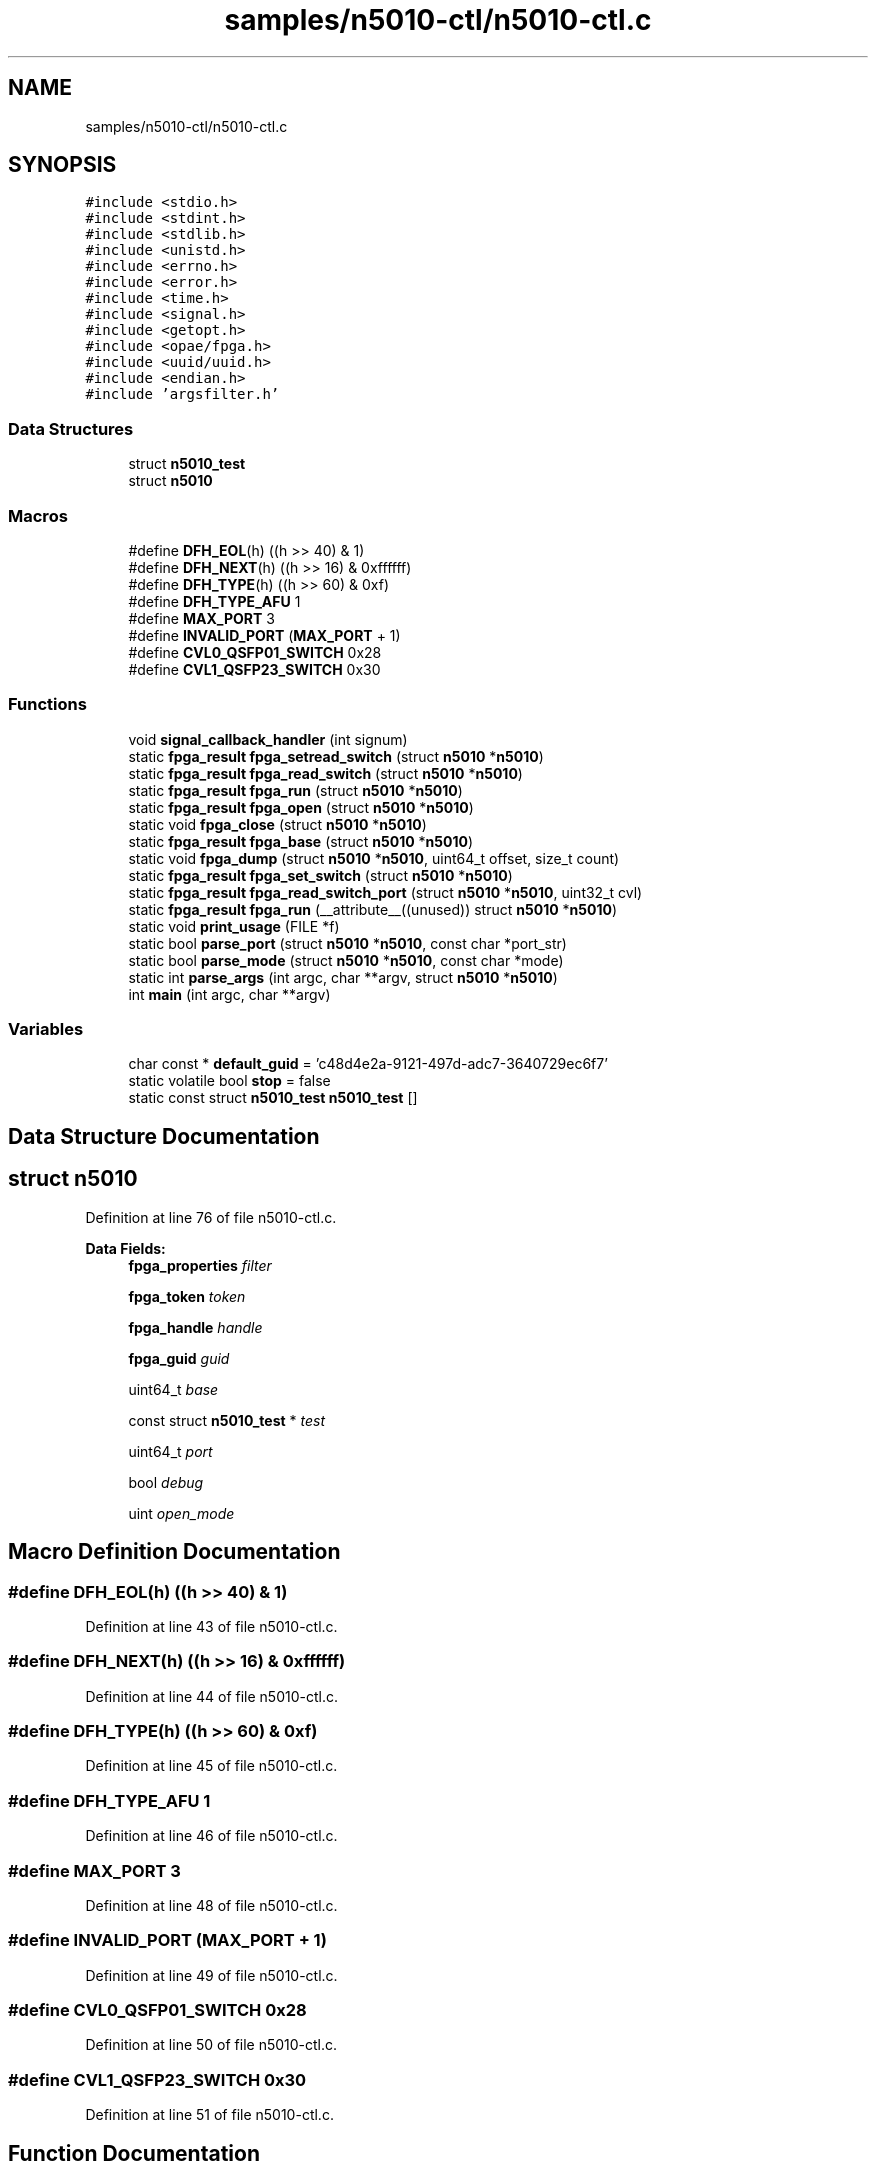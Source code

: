 .TH "samples/n5010-ctl/n5010-ctl.c" 3 "Fri Feb 23 2024" "Version -.." "OPAE C API" \" -*- nroff -*-
.ad l
.nh
.SH NAME
samples/n5010-ctl/n5010-ctl.c
.SH SYNOPSIS
.br
.PP
\fC#include <stdio\&.h>\fP
.br
\fC#include <stdint\&.h>\fP
.br
\fC#include <stdlib\&.h>\fP
.br
\fC#include <unistd\&.h>\fP
.br
\fC#include <errno\&.h>\fP
.br
\fC#include <error\&.h>\fP
.br
\fC#include <time\&.h>\fP
.br
\fC#include <signal\&.h>\fP
.br
\fC#include <getopt\&.h>\fP
.br
\fC#include <opae/fpga\&.h>\fP
.br
\fC#include <uuid/uuid\&.h>\fP
.br
\fC#include <endian\&.h>\fP
.br
\fC#include 'argsfilter\&.h'\fP
.br

.SS "Data Structures"

.in +1c
.ti -1c
.RI "struct \fBn5010_test\fP"
.br
.ti -1c
.RI "struct \fBn5010\fP"
.br
.in -1c
.SS "Macros"

.in +1c
.ti -1c
.RI "#define \fBDFH_EOL\fP(h)   ((h >> 40) & 1)"
.br
.ti -1c
.RI "#define \fBDFH_NEXT\fP(h)   ((h >> 16) & 0xffffff)"
.br
.ti -1c
.RI "#define \fBDFH_TYPE\fP(h)   ((h >> 60) & 0xf)"
.br
.ti -1c
.RI "#define \fBDFH_TYPE_AFU\fP   1"
.br
.ti -1c
.RI "#define \fBMAX_PORT\fP   3"
.br
.ti -1c
.RI "#define \fBINVALID_PORT\fP   (\fBMAX_PORT\fP + 1)"
.br
.ti -1c
.RI "#define \fBCVL0_QSFP01_SWITCH\fP   0x28"
.br
.ti -1c
.RI "#define \fBCVL1_QSFP23_SWITCH\fP   0x30"
.br
.in -1c
.SS "Functions"

.in +1c
.ti -1c
.RI "void \fBsignal_callback_handler\fP (int signum)"
.br
.ti -1c
.RI "static \fBfpga_result\fP \fBfpga_setread_switch\fP (struct \fBn5010\fP *\fBn5010\fP)"
.br
.ti -1c
.RI "static \fBfpga_result\fP \fBfpga_read_switch\fP (struct \fBn5010\fP *\fBn5010\fP)"
.br
.ti -1c
.RI "static \fBfpga_result\fP \fBfpga_run\fP (struct \fBn5010\fP *\fBn5010\fP)"
.br
.ti -1c
.RI "static \fBfpga_result\fP \fBfpga_open\fP (struct \fBn5010\fP *\fBn5010\fP)"
.br
.ti -1c
.RI "static void \fBfpga_close\fP (struct \fBn5010\fP *\fBn5010\fP)"
.br
.ti -1c
.RI "static \fBfpga_result\fP \fBfpga_base\fP (struct \fBn5010\fP *\fBn5010\fP)"
.br
.ti -1c
.RI "static void \fBfpga_dump\fP (struct \fBn5010\fP *\fBn5010\fP, uint64_t offset, size_t count)"
.br
.ti -1c
.RI "static \fBfpga_result\fP \fBfpga_set_switch\fP (struct \fBn5010\fP *\fBn5010\fP)"
.br
.ti -1c
.RI "static \fBfpga_result\fP \fBfpga_read_switch_port\fP (struct \fBn5010\fP *\fBn5010\fP, uint32_t cvl)"
.br
.ti -1c
.RI "static \fBfpga_result\fP \fBfpga_run\fP (__attribute__((unused)) struct \fBn5010\fP *\fBn5010\fP)"
.br
.ti -1c
.RI "static void \fBprint_usage\fP (FILE *f)"
.br
.ti -1c
.RI "static bool \fBparse_port\fP (struct \fBn5010\fP *\fBn5010\fP, const char *port_str)"
.br
.ti -1c
.RI "static bool \fBparse_mode\fP (struct \fBn5010\fP *\fBn5010\fP, const char *mode)"
.br
.ti -1c
.RI "static int \fBparse_args\fP (int argc, char **argv, struct \fBn5010\fP *\fBn5010\fP)"
.br
.ti -1c
.RI "int \fBmain\fP (int argc, char **argv)"
.br
.in -1c
.SS "Variables"

.in +1c
.ti -1c
.RI "char const  * \fBdefault_guid\fP = 'c48d4e2a\-9121\-497d\-adc7\-3640729ec6f7'"
.br
.ti -1c
.RI "static volatile bool \fBstop\fP = false"
.br
.ti -1c
.RI "static const struct \fBn5010_test\fP \fBn5010_test\fP []"
.br
.in -1c
.SH "Data Structure Documentation"
.PP 
.SH "struct n5010"
.PP 
Definition at line 76 of file n5010\-ctl\&.c\&.
.PP
\fBData Fields:\fP
.RS 4
\fBfpga_properties\fP \fIfilter\fP 
.br
.PP
\fBfpga_token\fP \fItoken\fP 
.br
.PP
\fBfpga_handle\fP \fIhandle\fP 
.br
.PP
\fBfpga_guid\fP \fIguid\fP 
.br
.PP
uint64_t \fIbase\fP 
.br
.PP
const struct \fBn5010_test\fP * \fItest\fP 
.br
.PP
uint64_t \fIport\fP 
.br
.PP
bool \fIdebug\fP 
.br
.PP
uint \fIopen_mode\fP 
.br
.PP
.RE
.PP
.SH "Macro Definition Documentation"
.PP 
.SS "#define DFH_EOL(h)   ((h >> 40) & 1)"

.PP
Definition at line 43 of file n5010\-ctl\&.c\&.
.SS "#define DFH_NEXT(h)   ((h >> 16) & 0xffffff)"

.PP
Definition at line 44 of file n5010\-ctl\&.c\&.
.SS "#define DFH_TYPE(h)   ((h >> 60) & 0xf)"

.PP
Definition at line 45 of file n5010\-ctl\&.c\&.
.SS "#define DFH_TYPE_AFU   1"

.PP
Definition at line 46 of file n5010\-ctl\&.c\&.
.SS "#define MAX_PORT   3"

.PP
Definition at line 48 of file n5010\-ctl\&.c\&.
.SS "#define INVALID_PORT   (\fBMAX_PORT\fP + 1)"

.PP
Definition at line 49 of file n5010\-ctl\&.c\&.
.SS "#define CVL0_QSFP01_SWITCH   0x28"

.PP
Definition at line 50 of file n5010\-ctl\&.c\&.
.SS "#define CVL1_QSFP23_SWITCH   0x30"

.PP
Definition at line 51 of file n5010\-ctl\&.c\&.
.SH "Function Documentation"
.PP 
.SS "void signal_callback_handler (int signum)"

.PP
Definition at line 58 of file n5010\-ctl\&.c\&.
.PP
References stop\&.
.PP
Referenced by main()\&.
.SS "static \fBfpga_result\fP fpga_setread_switch (struct \fBn5010\fP * n5010)\fC [static]\fP"

.PP
Definition at line 305 of file n5010\-ctl\&.c\&.
.PP
References fpga_read_switch(), fpga_set_switch(), INVALID_PORT, and n5010::port\&.
.SS "static \fBfpga_result\fP fpga_read_switch (struct \fBn5010\fP * n5010)\fC [static]\fP"

.PP
Definition at line 298 of file n5010\-ctl\&.c\&.
.PP
References fpga_read_switch_port()\&.
.PP
Referenced by fpga_setread_switch()\&.
.SS "static \fBfpga_result\fP fpga_run (struct \fBn5010\fP * n5010)\fC [static]\fP"

.SS "static \fBfpga_result\fP fpga_open (struct \fBn5010\fP * n5010)\fC [static]\fP"

.PP
Definition at line 107 of file n5010\-ctl\&.c\&.
.PP
References n5010::filter, FPGA_ACCELERATOR, FPGA_NOT_FOUND, FPGA_OK, FPGA_OPEN_SHARED, fpgaClose(), fpgaEnumerate(), fpgaErrStr(), fpgaMapMMIO(), fpgaOpen(), fpgaPropertiesSetGUID(), fpgaPropertiesSetObjectType(), n5010::guid, n5010::handle, and n5010::token\&.
.PP
Referenced by main()\&.
.SS "static void fpga_close (struct \fBn5010\fP * n5010)\fC [static]\fP"

.PP
Definition at line 156 of file n5010\-ctl\&.c\&.
.PP
References FPGA_OK, fpgaClose(), fpgaDestroyToken(), fpgaErrStr(), fpgaUnmapMMIO(), n5010::handle, and n5010::token\&.
.PP
Referenced by main()\&.
.SS "static \fBfpga_result\fP fpga_base (struct \fBn5010\fP * n5010)\fC [static]\fP"

.PP
Definition at line 180 of file n5010\-ctl\&.c\&.
.PP
References n5010::base, DFH_EOL, DFH_NEXT, DFH_TYPE, DFH_TYPE_AFU, FPGA_NOT_FOUND, FPGA_OK, fpgaErrStr(), fpgaReadMMIO64(), n5010::guid, and n5010::handle\&.
.PP
Referenced by main()\&.
.SS "static void fpga_dump (struct \fBn5010\fP * n5010, uint64_t offset, size_t count)\fC [static]\fP"

.PP
Definition at line 246 of file n5010\-ctl\&.c\&.
.PP
References n5010::base, n5010::debug, fpgaReadMMIO64(), and n5010::handle\&.
.PP
Referenced by main()\&.
.SS "static \fBfpga_result\fP fpga_set_switch (struct \fBn5010\fP * n5010)\fC [static]\fP"

.PP
Definition at line 263 of file n5010\-ctl\&.c\&.
.PP
References n5010::base, CVL0_QSFP01_SWITCH, CVL1_QSFP23_SWITCH, FPGA_OK, fpgaErrStr(), fpgaWriteMMIO64(), n5010::handle, and n5010::port\&.
.PP
Referenced by fpga_setread_switch()\&.
.SS "static \fBfpga_result\fP fpga_read_switch_port (struct \fBn5010\fP * n5010, uint32_t cvl)\fC [static]\fP"

.PP
Definition at line 285 of file n5010\-ctl\&.c\&.
.PP
References n5010::base, CVL0_QSFP01_SWITCH, CVL1_QSFP23_SWITCH, fpgaReadMMIO64(), and n5010::handle\&.
.PP
Referenced by fpga_read_switch()\&.
.SS "static \fBfpga_result\fP fpga_run (__attribute__((unused)) struct \fBn5010\fP * n5010)\fC [static]\fP"

.PP
Definition at line 319 of file n5010\-ctl\&.c\&.
.PP
References stop\&.
.SS "static void print_usage (FILE * f)\fC [static]\fP"

.PP
Definition at line 328 of file n5010\-ctl\&.c\&.
.PP
References default_guid\&.
.PP
Referenced by parse_args()\&.
.SS "static bool parse_port (struct \fBn5010\fP * n5010, const char * port_str)\fC [static]\fP"

.PP
Definition at line 344 of file n5010\-ctl\&.c\&.
.PP
References MAX_PORT, and n5010::port\&.
.PP
Referenced by parse_args()\&.
.SS "static bool parse_mode (struct \fBn5010\fP * n5010, const char * mode)\fC [static]\fP"

.PP
Definition at line 362 of file n5010\-ctl\&.c\&.
.PP
References n5010_test, n5010_test::name, and n5010::test\&.
.PP
Referenced by parse_args()\&.
.SS "static int parse_args (int argc, char ** argv, struct \fBn5010\fP * n5010)\fC [static]\fP"

.PP
Definition at line 385 of file n5010\-ctl\&.c\&.
.PP
References n5010::debug, default_guid, n5010::guid, INVALID_PORT, options, parse_mode(), parse_port(), n5010::port, and print_usage()\&.
.PP
Referenced by main()\&.
.SS "int main (int argc, char ** argv)"

.PP
Definition at line 440 of file n5010\-ctl\&.c\&.
.PP
References n5010::filter, fpga_base(), fpga_close(), fpga_dump(), FPGA_EXCEPTION, FPGA_OK, fpga_open(), fpgaDestroyProperties(), fpgaErrStr(), fpgaGetProperties(), n5010_test::func, n5010_test, parse_args(), signal_callback_handler(), and n5010::test\&.
.SH "Variable Documentation"
.PP 
.SS "char const* default_guid = 'c48d4e2a\-9121\-497d\-adc7\-3640729ec6f7'"

.PP
Definition at line 53 of file n5010\-ctl\&.c\&.
.PP
Referenced by parse_args(), and print_usage()\&.
.SS "volatile bool stop = false\fC [static]\fP"

.PP
Definition at line 57 of file n5010\-ctl\&.c\&.
.PP
Referenced by fpga_run(), and signal_callback_handler()\&.
.SS "const struct \fBn5010_test\fP \fBn5010_test\fP[]\fC [static]\fP"
\fBInitial value:\fP
.PP
.nf
= {
   {
      \&.name = "setsw",
      \&.func = fpga_setread_switch,
   },
   {
      \&.name = "readsw",
      \&.func = fpga_read_switch,
   },
   {
      \&.name = "runsw",
      \&.func = fpga_run,
   },
}
.fi
.PP
Definition at line 89 of file n5010\-ctl\&.c\&.
.PP
Referenced by main(), and parse_mode()\&.
.SH "Author"
.PP 
Generated automatically by Doxygen for OPAE C API from the source code\&.
